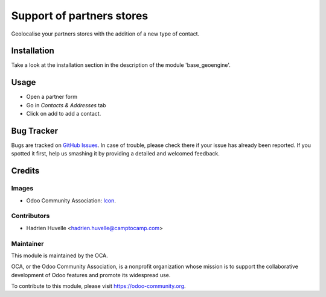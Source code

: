 ==============================
Support of partners stores
==============================

Geolocalise your partners stores with the addition of a new type of contact.


Installation
============

Take a look at the installation section in the description of the module
'base_geoengine'.

Usage
=====

* Open a partner form
* Go in `Contacts & Addresses` tab
* Click on add to add a contact.



.. image:: https://odoo-community.org/website/image/ir.attachment/5784_f2813bd/datas
   :alt: Try me on Runbot
   :target: https://runboat.odoo-community.org/webui/builds.html?repo=oca/partner-contact&target_branch=16.0

Bug Tracker
===========

Bugs are tracked on `GitHub Issues <https://github.com/OCA/partner-contact/issues>`_.
In case of trouble, please check there if your issue has already been reported.
If you spotted it first, help us smashing it by providing a detailed and welcomed feedback.

Credits
=======

Images
------

* Odoo Community Association: `Icon <https://github.com/OCA/maintainer-tools/blob/master/template/module/static/description/icon.svg>`_.

Contributors
------------

* Hadrien Huvelle <hadrien.huvelle@camptocamp.com>

Maintainer
----------

.. image:: https://odoo-community.org/logo.png
   :alt: Odoo Community Association
   :target: https://odoo-community.org

This module is maintained by the OCA.

OCA, or the Odoo Community Association, is a nonprofit organization whose
mission is to support the collaborative development of Odoo features and
promote its widespread use.

To contribute to this module, please visit https://odoo-community.org.
